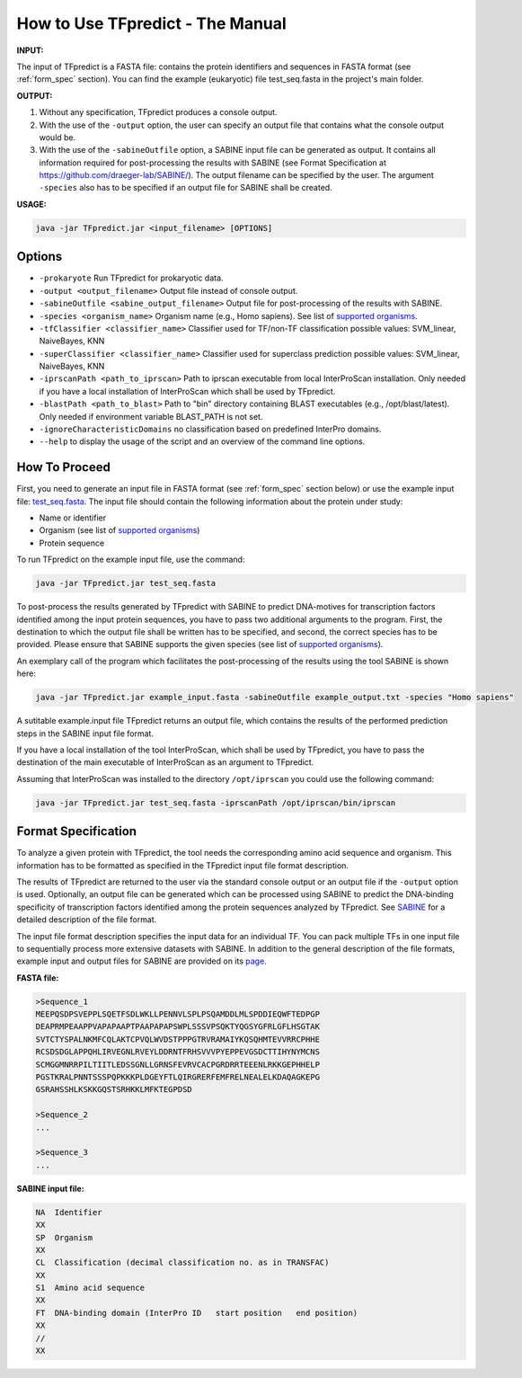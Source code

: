 How to Use TFpredict - The Manual
==================================

**INPUT:**

The input of TFpredict is a FASTA file: contains the protein identifiers and sequences in FASTA format (see :ref:`form_spec` section). You can find the example (eukaryotic) file test_seq.fasta in the project's main folder.

**OUTPUT:**

1. Without any specification, TFpredict produces a console output.
2. With the use of the ``-output`` option, the user can specify an output file that contains what the console output would be.
3. With the use of the ``-sabineOutfile`` option, a SABINE input file can be generated as output. It contains all information required for post-processing the results with SABINE (see Format Specification at https://github.com/draeger-lab/SABINE/). The output filename can be specified by the user. The argument ``-species`` also has to be specified if an output file for SABINE shall be created.

**USAGE:**

.. code-block:: text
   
   java -jar TFpredict.jar <input_filename> [OPTIONS]

Options
--------

- ``-prokaryote`` Run TFpredict for prokaryotic data.
- ``-output <output_filename>`` Output file instead of console output.
- ``-sabineOutfile <sabine_output_filename>`` Output file for post-processing of the results with SABINE.
- ``-species <organism_name>`` Organism name (e.g., Homo sapiens). See list of `supported organisms`_.
- ``-tfClassifier <classifier_name>`` Classifier used for TF/non-TF classification possible values: SVM_linear, NaiveBayes, KNN
- ``-superClassifier <classifier_name>`` Classifier used for superclass prediction possible values: SVM_linear, NaiveBayes, KNN
- ``-iprscanPath <path_to_iprscan>`` Path to iprscan executable from local InterProScan installation. Only needed if you have a local installation of InterProScan which shall be used by TFpredict.
- ``-blastPath <path_to_blast>`` Path to "bin" directory containing BLAST executables (e.g., /opt/blast/latest). Only needed if environment variable BLAST_PATH is not set.
- ``-ignoreCharacteristicDomains`` no classification based on predefined InterPro domains.
- ``--help`` to display the usage of the script and an overview of the command line options.

How To Proceed
----------------

First, you need to generate an input file in FASTA format (see :ref:`form_spec` section below) or use the example input file: `test_seq.fasta`_. The input file should contain the following information about the protein under study:

- Name or identifier
- Organism (see list of `supported organisms`_)
- Protein sequence

To run TFpredict on the example input file, use the command:

.. code-block:: text
   
   java -jar TFpredict.jar test_seq.fasta


To post-process the results generated by TFpredict with SABINE to predict DNA-motives for transcription factors identified among the input protein sequences, you have to pass two additional arguments to the program. First, the destination to which the output file shall be written has to be specified, and second, the correct species has to be provided. Please ensure that SABINE supports the given species (see list of `supported organisms`_).

An exemplary call of the program which facilitates the post-processing of the results using the tool SABINE is shown here:

.. code-block:: text
   
   java -jar TFpredict.jar example_input.fasta -sabineOutfile example_output.txt -species "Homo sapiens"

A sutitable example.input file
TFpredict returns an output file, which contains the results of the performed prediction steps in the SABINE input file format.

If you have a local installation of the tool InterProScan, which shall be used by TFpredict, you have to pass the destination of the main executable of InterProScan as an argument to TFpredict.

Assuming that InterProScan was installed to the directory ``/opt/iprscan`` you could use the following command:

.. code-block:: text
   
   java -jar TFpredict.jar test_seq.fasta -iprscanPath /opt/iprscan/bin/iprscan



.. _form_spec:

Format Specification
---------------------

To analyze a given protein with TFpredict, the tool needs the corresponding amino acid sequence and organism. This information has to be formatted as specified in the TFpredict input file format description.

The results of TFpredict are returned to the user via the standard console output or an output file if the ``-output`` option is used. Optionally, an output file can be generated which can be processed using SABINE to predict the DNA-binding specificity of transcription factors identified among the protein sequences analyzed by TFpredict. See `SABINE`_ for a detailed description of the file format.

The input file format description specifies the input data for an individual TF. You can pack multiple TFs in one input file to sequentially process more extensive datasets with SABINE. In addition to the general description of the file formats, example input and output files for SABINE are provided on its `page`_.

**FASTA file:**

.. code-block:: text
   
  >Sequence_1
  MEEPQSDPSVEPPLSQETFSDLWKLLPENNVLSPLPSQAMDDLMLSPDDIEQWFTEDPGP
  DEAPRMPEAAPPVAPAPAAPTPAAPAPAPSWPLSSSVPSQKTYQGSYGFRLGFLHSGTAK
  SVTCTYSPALNKMFCQLAKTCPVQLWVDSTPPPGTRVRAMAIYKQSQHMTEVVRRCPHHE
  RCSDSDGLAPPQHLIRVEGNLRVEYLDDRNTFRHSVVVPYEPPEVGSDCTTIHYNYMCNS
  SCMGGMNRRPILTIITLEDSSGNLLGRNSFEVRVCACPGRDRRTEEENLRKKGEPHHELP
  PGSTKRALPNNTSSSPQPKKKPLDGEYFTLQIRGRERFEMFRELNEALELKDAQAGKEPG
  GSRAHSSHLKSKKGQSTSRHKKLMFKTEGPDSD

  >Sequence_2
  ...

  >Sequence_3
  ...

**SABINE input file:**

.. code-block:: text
   
  NA  Identifier
  XX
  SP  Organism
  XX
  CL  Classification (decimal classification no. as in TRANSFAC)
  XX
  S1  Amino acid sequence
  XX
  FT  DNA-binding domain (InterPro ID   start position   end position)
  XX
  //
  XX


.. _`test_Seq.fasta` : https://github.com/draeger-lab/TFpredict/blob/master/test_seq.fasta
.. _`supported organisms` : https://github.com/draeger-lab/TFpredict/blob/master/src/resources/organism_list.txt
.. _`SABINE`: https://github.com/draeger-lab/SABINE
.. _`page`: https://github.com/draeger-lab/SABINE
